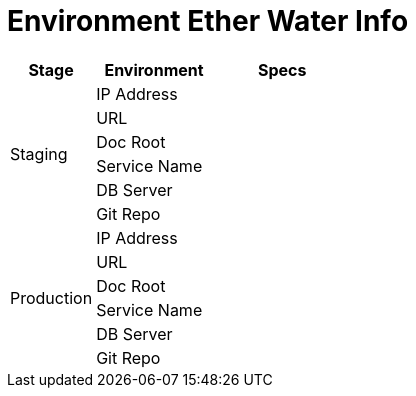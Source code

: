 = Environment Ether Water Info

[cols="25%,35%,40%",frame=all, grid=all]
|===
^.^h|*Stage* 
^.^h|*Environment* 
^.^h|*Specs*

1.6+|Staging 
|IP Address 
|

|URL 
|

|Doc Root 
|

|Service Name 
|

|DB Server 
|

|Git Repo 
| 

1.6+|Production 
|IP Address 
|

|URL 
|

|Doc Root 
|

|Service Name 
|

|DB Server 
|

|Git Repo 
|
|===

